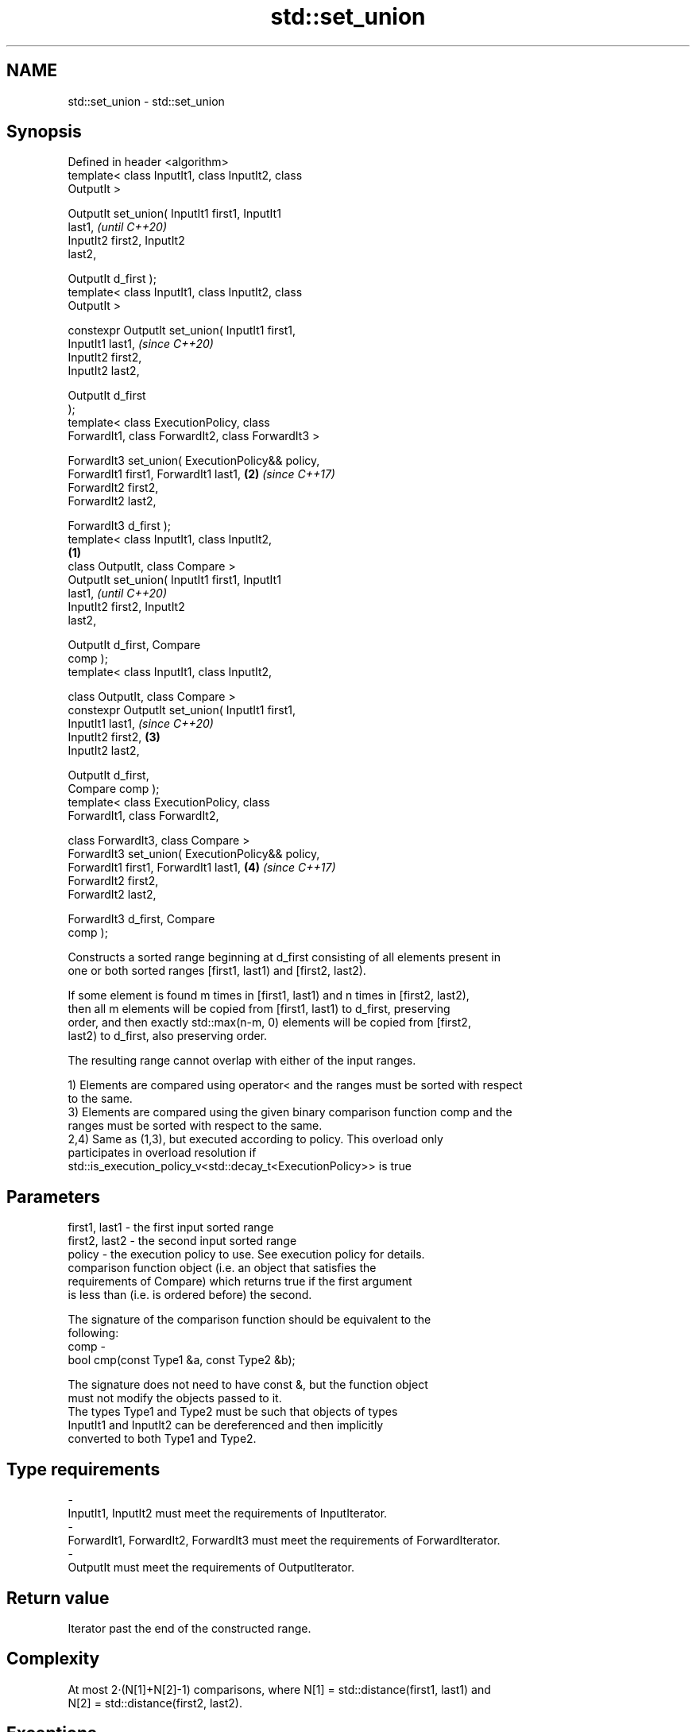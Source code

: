 .TH std::set_union 3 "2018.03.28" "http://cppreference.com" "C++ Standard Libary"
.SH NAME
std::set_union \- std::set_union

.SH Synopsis
   Defined in header <algorithm>
   template< class InputIt1, class InputIt2, class
   OutputIt >

   OutputIt set_union( InputIt1 first1, InputIt1
   last1,                                                   \fI(until C++20)\fP
                       InputIt2 first2, InputIt2
   last2,

                       OutputIt d_first );
   template< class InputIt1, class InputIt2, class
   OutputIt >

   constexpr OutputIt set_union( InputIt1 first1,
   InputIt1 last1,                                          \fI(since C++20)\fP
                                 InputIt2 first2,
   InputIt2 last2,

                                 OutputIt d_first
   );
   template< class ExecutionPolicy, class
   ForwardIt1, class ForwardIt2, class ForwardIt3 >

   ForwardIt3 set_union( ExecutionPolicy&& policy,
   ForwardIt1 first1, ForwardIt1 last1,                 \fB(2)\fP \fI(since C++17)\fP
                       ForwardIt2 first2,
   ForwardIt2 last2,

                       ForwardIt3 d_first );
   template< class InputIt1, class InputIt2,
                                                    \fB(1)\fP
             class OutputIt, class Compare >
   OutputIt set_union( InputIt1 first1, InputIt1
   last1,                                                                 \fI(until C++20)\fP
                       InputIt2 first2, InputIt2
   last2,

                       OutputIt d_first, Compare
   comp );
   template< class InputIt1, class InputIt2,

             class OutputIt, class Compare >
   constexpr OutputIt set_union( InputIt1 first1,
   InputIt1 last1,                                                        \fI(since C++20)\fP
                                 InputIt2 first2,       \fB(3)\fP
   InputIt2 last2,

                                 OutputIt d_first,
   Compare comp );
   template< class ExecutionPolicy, class
   ForwardIt1, class ForwardIt2,

             class ForwardIt3, class Compare >
   ForwardIt3 set_union( ExecutionPolicy&& policy,
   ForwardIt1 first1, ForwardIt1 last1,                     \fB(4)\fP           \fI(since C++17)\fP
                       ForwardIt2 first2,
   ForwardIt2 last2,

                       ForwardIt3 d_first, Compare
   comp );

   Constructs a sorted range beginning at d_first consisting of all elements present in
   one or both sorted ranges [first1, last1) and [first2, last2).

   If some element is found m times in [first1, last1) and n times in [first2, last2),
   then all m elements will be copied from [first1, last1) to d_first, preserving
   order, and then exactly std::max(n-m, 0) elements will be copied from [first2,
   last2) to d_first, also preserving order.

   The resulting range cannot overlap with either of the input ranges.

   1) Elements are compared using operator< and the ranges must be sorted with respect
   to the same.
   3) Elements are compared using the given binary comparison function comp and the
   ranges must be sorted with respect to the same.
   2,4) Same as (1,3), but executed according to policy. This overload only
   participates in overload resolution if
   std::is_execution_policy_v<std::decay_t<ExecutionPolicy>> is true

.SH Parameters

   first1, last1 - the first input sorted range
   first2, last2 - the second input sorted range
   policy        - the execution policy to use. See execution policy for details.
                   comparison function object (i.e. an object that satisfies the
                   requirements of Compare) which returns true if the first argument
                   is less than (i.e. is ordered before) the second.

                   The signature of the comparison function should be equivalent to the
                   following:
   comp          -
                    bool cmp(const Type1 &a, const Type2 &b);

                   The signature does not need to have const &, but the function object
                   must not modify the objects passed to it.
                   The types Type1 and Type2 must be such that objects of types
                   InputIt1 and InputIt2 can be dereferenced and then implicitly
                   converted to both Type1 and Type2. 
.SH Type requirements
   -
   InputIt1, InputIt2 must meet the requirements of InputIterator.
   -
   ForwardIt1, ForwardIt2, ForwardIt3 must meet the requirements of ForwardIterator.
   -
   OutputIt must meet the requirements of OutputIterator.

.SH Return value

   Iterator past the end of the constructed range.

.SH Complexity

   At most 2·(N[1]+N[2]-1) comparisons, where N[1] = std::distance(first1, last1) and
   N[2] = std::distance(first2, last2).

.SH Exceptions

   The overloads with a template parameter named ExecutionPolicy report errors as
   follows:

     * If execution of a function invoked as part of the algorithm throws an exception
       and ExecutionPolicy is one of the three standard policies, std::terminate is
       called. For any other ExecutionPolicy, the behavior is implementation-defined.
     * If the algorithm fails to allocate memory, std::bad_alloc is thrown.

.SH Notes

   This algorithm performs a similar task as std::merge does. Both consume two sorted
   input ranges and produce a sorted output with elements from both inputs. The
   difference between these two algorithms is with handling values from both input
   ranges which compare equivalent (see notes on LessThanComparable). If any equivalent
   values appeared n times in the first range and m times in the second, std::merge
   would output all n+m occurrences whereas std::set_union would output std::max(n, m)
   ones only. So std::merge outputs exactly std::distance(first1, last1) +
   std::distance(first2, last2) values and std::set_union may produce less.

.SH Possible implementation

.SH First version
   template<class InputIt1, class InputIt2, class OutputIt>
   OutputIt set_union(InputIt1 first1, InputIt1 last1,
                      InputIt2 first2, InputIt2 last2,
                      OutputIt d_first)
   {
       for (; first1 != last1; ++d_first) {
           if (first2 == last2)
               return std::copy(first1, last1, d_first);
           if (*first2 < *first1) {
               *d_first = *first2++;
           } else {
               *d_first = *first1;
               if (!(*first1 < *first2))
                   ++first2;
               ++first1;
           }
       }
       return std::copy(first2, last2, d_first);
   }
.SH Second version
   template<class InputIt1, class InputIt2,
            class OutputIt, class Compare>
   OutputIt set_union(InputIt1 first1, InputIt1 last1,
                      InputIt2 first2, InputIt2 last2,
                      OutputIt d_first, Compare comp)
   {
       for (; first1 != last1; ++d_first) {
           if (first2 == last2)
               return std::copy(first1, last1, d_first);
           if (comp(*first2, *first1)) {
               *d_first = *first2++;
           } else {
               *d_first = *first1;
               if (!comp(*first1, *first2))
                   ++first2;
               ++first1;
           }
       }
       return std::copy(first2, last2, d_first);
   }

.SH Example

   Example with vectors :

   
// Run this code

 #include <vector>
 #include <iostream>
 #include <algorithm>
 #include <iterator>
  
 int main()
 {
     std::vector<int> v1 = {1, 2, 3, 4, 5};
     std::vector<int> v2 = {      3, 4, 5, 6, 7};
     std::vector<int> dest1;
  
     std::set_union(v1.begin(), v1.end(),
                    v2.begin(), v2.end(),
                    std::back_inserter(dest1));
  
     for (const auto &i : dest1) {
         std::cout << i << ' ';
     }
     std::cout << '\\n';
 }

.SH Output:

 1 2 3 4 5 6 7

.SH See also

   includes                 returns true if one set is a subset of another
                            \fI(function template)\fP 
   merge                    merges two sorted ranges
                            \fI(function template)\fP 
   set_difference           computes the difference between two sets
                            \fI(function template)\fP 
   set_intersection         computes the intersection of two sets
                            \fI(function template)\fP 
   set_symmetric_difference computes the symmetric difference between two sets
                            \fI(function template)\fP 
